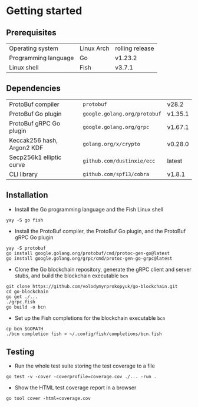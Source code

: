* Getting started

** Prerequisites

| Operating system     | Linux Arch | rolling release |
| Programming language | Go         | v1.23.2         |
| Linux shell          | Fish       | v3.7.1          |

** Dependencies

| ProtoBuf compiler          | =protobuf=                   | v28.2   |
| ProtoBuf Go plugin         | =google.golang.org/protobuf= | v1.35.1 |
| ProtoBuf gRPC Go plugin    | =google.golang.org/grpc=     | v1.67.1 |
| Keccak256 hash, Argon2 KDF | =golang.org/x/crypto=        | v0.28.0 |
| Secp256k1 elliptic curve   | =github.com/dustinxie/ecc=   | latest  |
| CLI library                | =github.com/spf13/cobra=     | v1.8.1  |

** Installation

- Install the Go programming language and the Fish Linux shell
#+BEGIN_SRC fish
yay -S go fish
#+END_SRC
- Install the ProtoBuf compiler, the ProtoBuf Go plugin, and the ProtoBuf gRPC
  Go plugin
#+BEGIN_SRC fish
yay -S protobuf
go install google.golang.org/protobuf/cmd/protoc-gen-go@latest
go install google.golang.org/grpc/cmd/protoc-gen-go-grpc@latest
#+END_SRC
- Clone the Go blockchain repository, generate the gRPC client and server stubs,
  and build the blockchain executable =bcn=
#+BEGIN_SRC fish
git clone https://github.com/volodymyrprokopyuk/go-blockchain.git
cd go-blockchain
go get ./...
./grpc.fish
go build -o bcn
#+END_SRC
- Set up the Fish completions for the blockchain executable =bcn=
#+BEGIN_SRC fish
cp bcn $GOPATH
./bcn completion fish > ~/.config/fish/completions/bcn.fish
#+END_SRC

** Testing

- Run the whole test suite storing the test coverage to a file
#+BEGIN_SRC fish
go test -v -cover -coverprofile=coverage.cov ./... -run .
#+END_SRC
- Show the HTML test coverage report in a browser
#+BEGIN_SRC fish
go tool cover -html=coverage.cov
#+END_SRC
